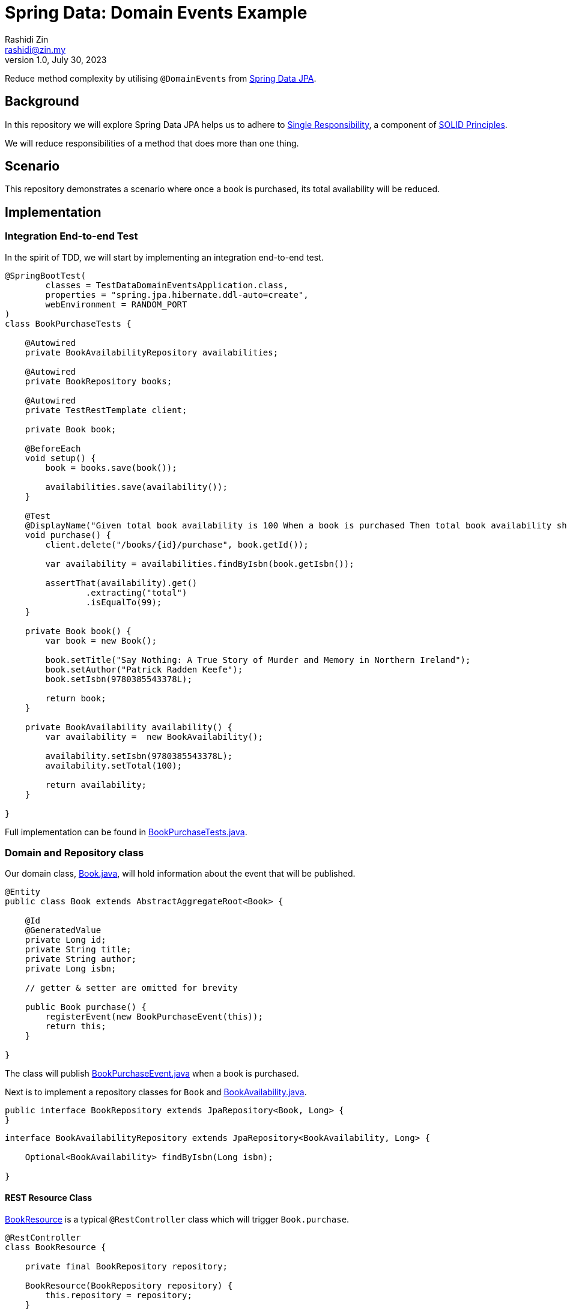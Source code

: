= Spring Data: Domain Events Example
:source-highlighter: highlight.js
Rashidi Zin <rashidi@zin.my>
1.0, July 30, 2023
:nofooter:
:icons: font
:url-quickref: https://github.com/rashidi/spring-boot-tutorials/tree/master/data-domain-events

Reduce method complexity by utilising `@DomainEvents` from link:https://docs.spring.io/spring-data/jpa/docs/current/reference/html/#core.domain-events[Spring Data JPA].

== Background
In this repository we will explore Spring Data JPA helps us to adhere to link:https://en.wikipedia.org/wiki/Single-responsibility_principle[Single Responsibility], a component of link:https://en.wikipedia.org/wiki/SOLID[SOLID Principles].

We will reduce responsibilities of a method that does more than one thing.

== Scenario
This repository demonstrates a scenario where once a book is purchased, its total availability will be reduced.

== Implementation

=== Integration End-to-end Test
In the spirit of TDD, we will start by implementing an integration end-to-end test.

[source,java]
----
@SpringBootTest(
        classes = TestDataDomainEventsApplication.class,
        properties = "spring.jpa.hibernate.ddl-auto=create",
        webEnvironment = RANDOM_PORT
)
class BookPurchaseTests {

    @Autowired
    private BookAvailabilityRepository availabilities;

    @Autowired
    private BookRepository books;

    @Autowired
    private TestRestTemplate client;

    private Book book;

    @BeforeEach
    void setup() {
        book = books.save(book());

        availabilities.save(availability());
    }

    @Test
    @DisplayName("Given total book availability is 100 When a book is purchased Then total book availability should be 99")
    void purchase() {
        client.delete("/books/{id}/purchase", book.getId());

        var availability = availabilities.findByIsbn(book.getIsbn());

        assertThat(availability).get()
                .extracting("total")
                .isEqualTo(99);
    }

    private Book book() {
        var book = new Book();

        book.setTitle("Say Nothing: A True Story of Murder and Memory in Northern Ireland");
        book.setAuthor("Patrick Radden Keefe");
        book.setIsbn(9780385543378L);

        return book;
    }

    private BookAvailability availability() {
        var availability =  new BookAvailability();

        availability.setIsbn(9780385543378L);
        availability.setTotal(100);

        return availability;
    }

}
----

Full implementation can be found in link:{url-quickref}/src/test/java/zin/rashidi/boot/data/de/availability/BookPurchaseTests.java[BookPurchaseTests.java].

=== Domain and Repository class

Our domain class, link:{url-quickref}/src/main/java/zin/rashidi/boot/data/de/book/Book.java[Book.java], will hold information about the event that will be published.

[source,java]
----
@Entity
public class Book extends AbstractAggregateRoot<Book> {

    @Id
    @GeneratedValue
    private Long id;
    private String title;
    private String author;
    private Long isbn;

    // getter & setter are omitted for brevity

    public Book purchase() {
        registerEvent(new BookPurchaseEvent(this));
        return this;
    }

}
----

The class will publish link:{url-quickref}/src/main/java/zin/rashidi/boot/data/de/book/BookPurchaseEvent.java[BookPurchaseEvent.java] when a book is purchased.

Next is to implement a repository classes for `Book` and link:{url-quickref}/src/main/java/zin/rashidi/boot/data/de/availability/BookAvailability.java[BookAvailability.java].

[source,java]
----
public interface BookRepository extends JpaRepository<Book, Long> {
}
----

[source,java]
----
interface BookAvailabilityRepository extends JpaRepository<BookAvailability, Long> {

    Optional<BookAvailability> findByIsbn(Long isbn);

}
----

==== REST Resource Class

link:{url-quickref}/src/main/java/zin/rashidi/boot/data/de/book/BookResource.java[BookResource] is a typical `@RestController` class which will trigger `Book.purchase`.

[source,java]
----
@RestController
class BookResource {

    private final BookRepository repository;

    BookResource(BookRepository repository) {
        this.repository = repository;
    }

    @Transactional
    @DeleteMapping("/books/{id}/purchase")
    public void purchase(@PathVariable Long id) {
        repository.findById(id).map(Book::purchase).ifPresent(repository::delete);
    }

}
----

==== Event Listener Class

Finally, we will implement a `@Service` class that will observe link:{url-quickref}/src/main/java/zin/rashidi/boot/data/de/book/BookPurchaseEvent.java[BookPurchaseEvent] and reduce the total availability of the book.

[source,java]
----
@Service
class BookAvailabilityManagement {

    private final BookAvailabilityRepository repository;

    BookAvailabilityManagement(BookAvailabilityRepository repository) {
        this.repository = repository;
    }

    @TransactionalEventListener
    @Transactional(propagation = REQUIRES_NEW)
    public void updateTotal(BookPurchaseEvent event) {
        var book = event.getSource();

        repository.findByIsbn(book.getIsbn())
                .map(BookAvailability::reduceTotal)
                .ifPresent(repository::save);
    }

}
----

== Verification

By executing `BookPurchaseTests.purchase`, we will see that the test passes.
